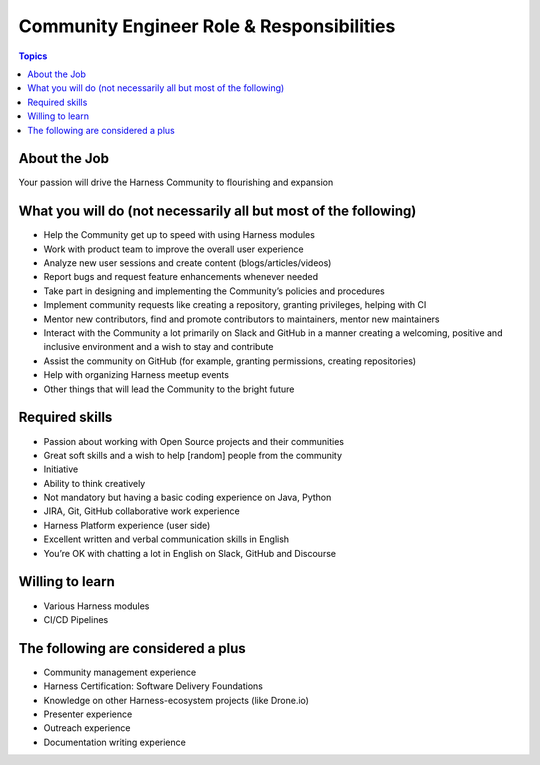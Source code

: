 *******************************************
Community Engineer Role & Responsibilities
*******************************************

.. contents:: Topics

About the Job
==============

Your passion will drive the Harness Community to flourishing and expansion

What you will do (not necessarily all but most of the following)
================================================================

* Help the Community get up to speed with using Harness modules
* Work with product team to improve the overall user experience 
* Analyze new user sessions and create content (blogs/articles/videos)
* Report bugs and request feature enhancements whenever needed
* Take part in designing and implementing the Community’s policies and procedures
* Implement community requests like creating a repository, granting privileges, helping with CI
* Mentor new contributors, find and promote contributors to maintainers, mentor new maintainers
* Interact with the Community a lot primarily on Slack and GitHub in a manner creating a welcoming, positive and inclusive environment and a wish to stay and contribute
* Assist the community on GitHub (for example, granting permissions, creating repositories)
* Help with organizing Harness meetup events
* Other things that will lead the Community to the bright future

Required skills
===============

* Passion about working with Open Source projects and their communities
* Great soft skills and a wish to help [random] people from the community
* Initiative
* Ability to think creatively
* Not mandatory but having a basic coding experience on Java, Python 
* JIRA, Git, GitHub collaborative work experience
* Harness Platform experience (user side)
* Excellent written and verbal communication skills in English
* You’re OK with chatting a lot in English on Slack, GitHub and Discourse

Willing to learn
=================

* Various Harness modules 
* CI/CD Pipelines

The following are considered a plus
===================================

* Community management experience
* Harness Certification: Software Delivery Foundations
* Knowledge on other Harness-ecosystem projects (like Drone.io)
* Presenter experience
* Outreach experience
* Documentation writing experience


